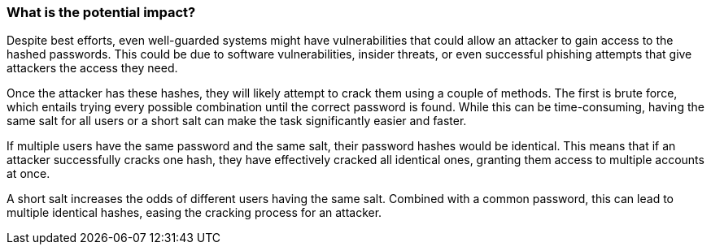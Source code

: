 === What is the potential impact?

Despite best efforts, even well-guarded systems might have vulnerabilities that
could allow an attacker to gain access to the hashed passwords. This could be
due to software vulnerabilities, insider threats, or even successful phishing
attempts that give attackers the access they need.

Once the attacker has these hashes, they will likely attempt to crack them using
a couple of methods. The first is brute force, which entails trying every
possible combination until the correct password is found. While this can be
time-consuming, having the same salt for all users or a short salt can make the
task significantly easier and faster.

If multiple users have the same password and the same salt, their password
hashes would be identical. This means that if an attacker successfully cracks
one hash, they have effectively cracked all identical ones, granting them access
to multiple accounts at once.

A short salt increases the odds of different users having the same salt.
Combined with a common password, this can lead to multiple identical hashes,
easing the cracking process for an attacker.

